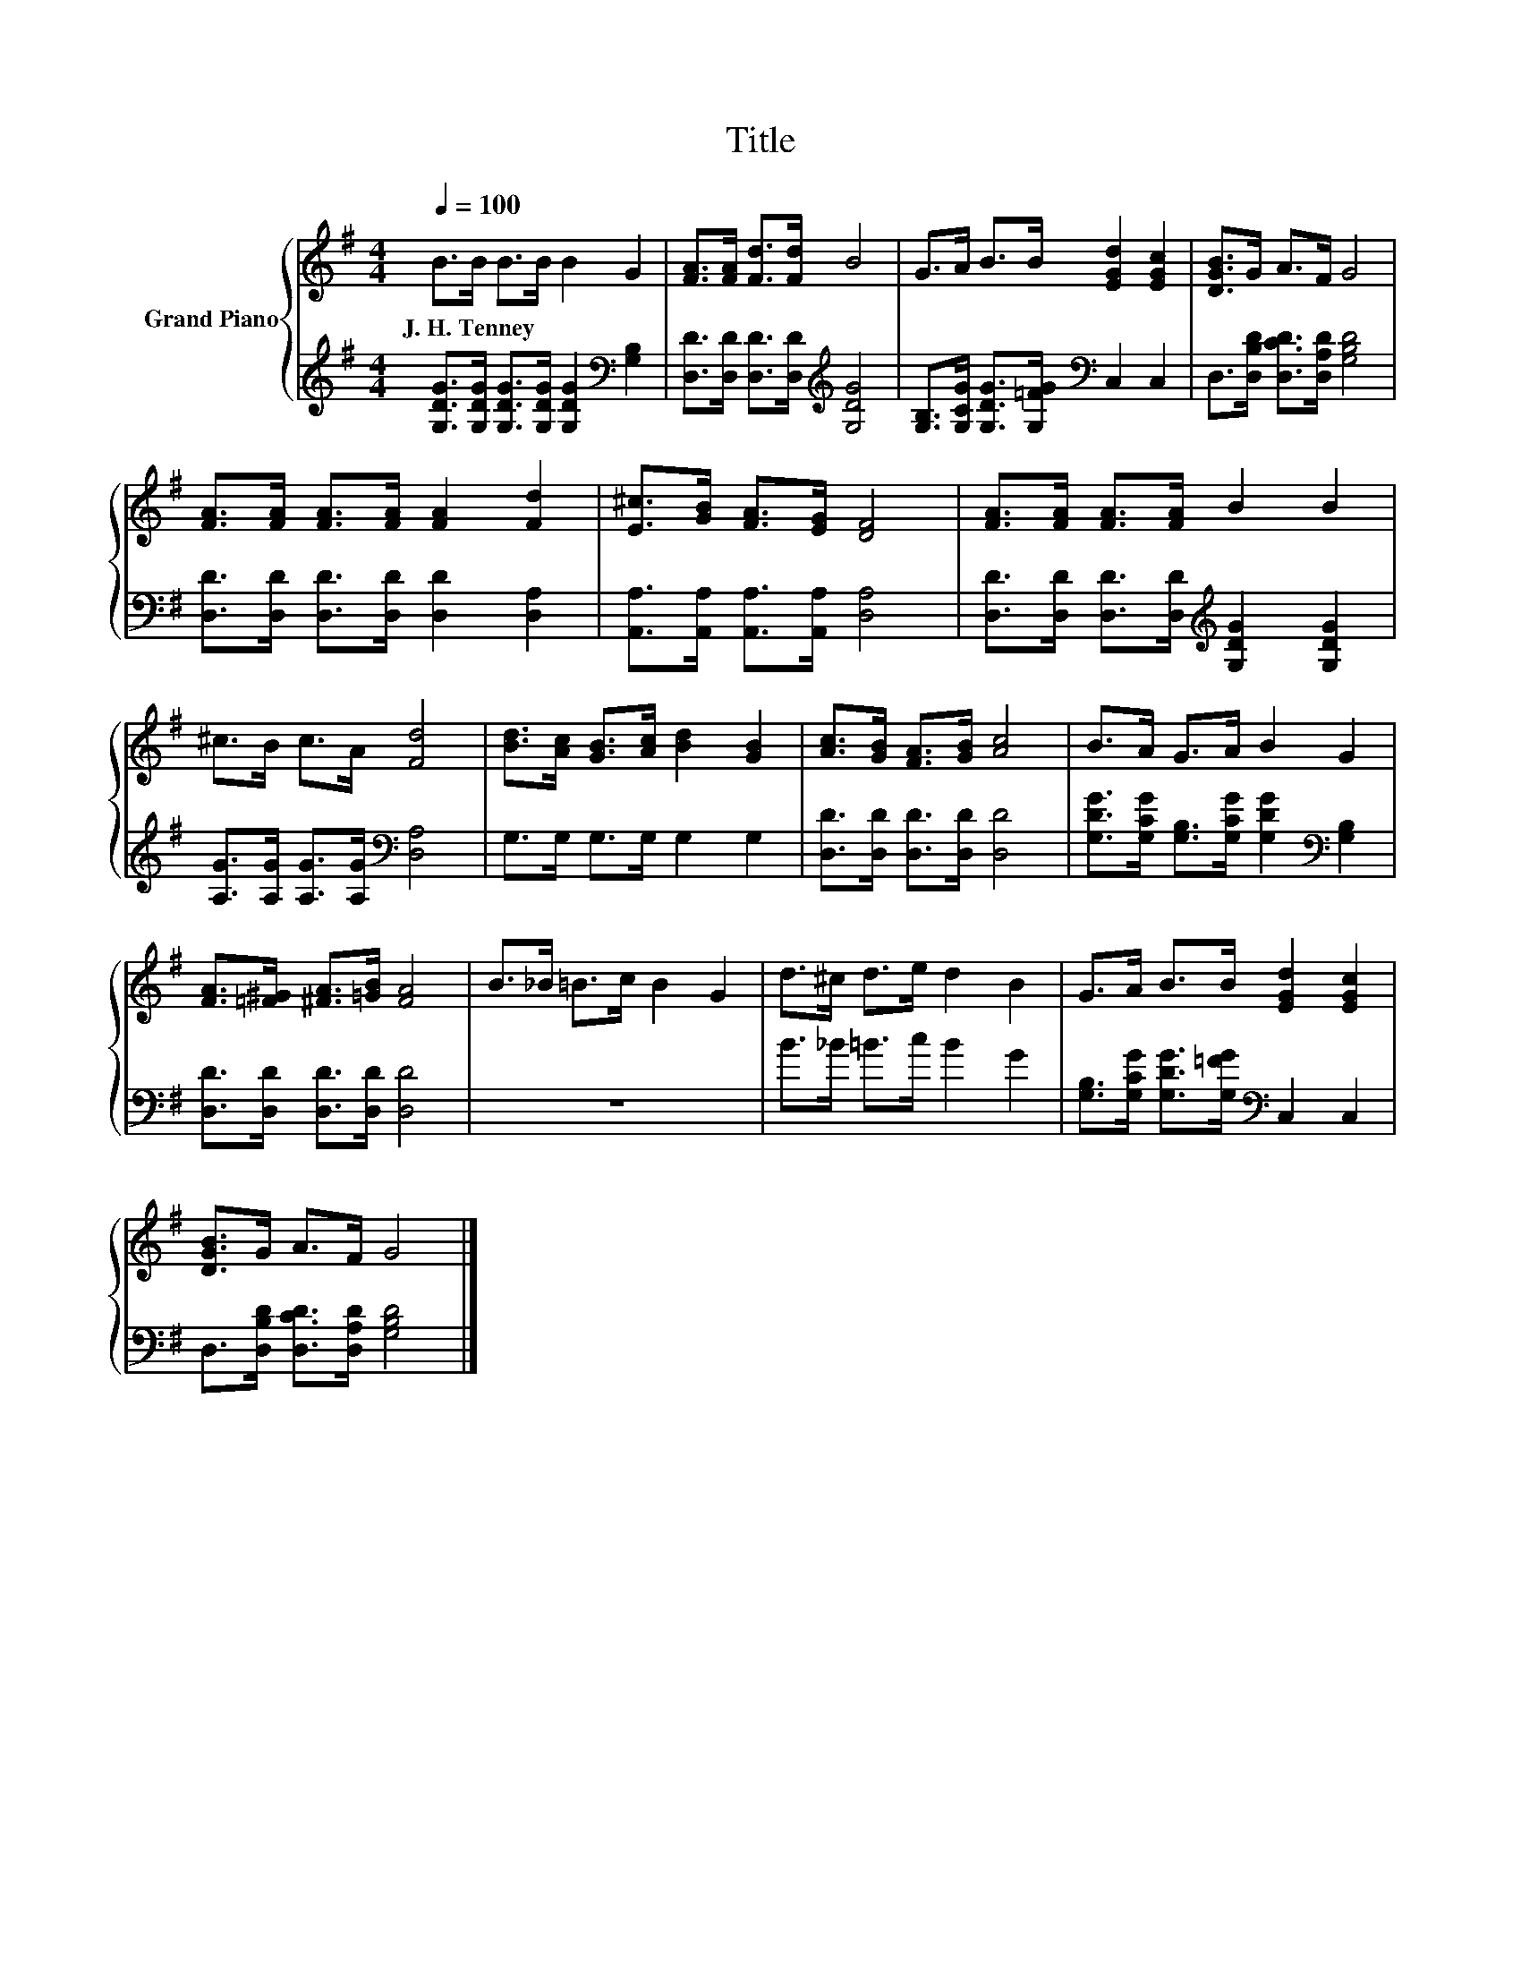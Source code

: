 X:1
T:Title
%%score { 1 | 2 }
L:1/8
Q:1/4=100
M:4/4
K:G
V:1 treble nm="Grand Piano"
V:2 treble 
V:1
 B>B B>B B2 G2 | [FA]>[FA] [Fd]>[Fd] B4 | G>A B>B [EGd]2 [EGc]2 | [DGB]>G A>F G4 | %4
w: J.~H.~Tenney * * * * *||||
 [FA]>[FA] [FA]>[FA] [FA]2 [Fd]2 | [E^c]>[GB] [FA]>[EG] [DF]4 | [FA]>[FA] [FA]>[FA] B2 B2 | %7
w: |||
 ^c>B c>A [Fd]4 | [Bd]>[Ac] [GB]>[Ac] [Bd]2 [GB]2 | [Ac]>[GB] [FA]>[GB] [Ac]4 | B>A G>A B2 G2 | %11
w: ||||
 [FA]>[=F^G] [^FA]>[=GB] [FA]4 | B>_B =B>c B2 G2 | d>^c d>e d2 B2 | G>A B>B [EGd]2 [EGc]2 | %15
w: ||||
 [DGB]>G A>F G4 |] %16
w: |
V:2
 [G,DG]>[G,DG] [G,DG]>[G,DG] [G,DG]2[K:bass] [G,B,]2 | [D,D]>[D,D] [D,D]>[D,D][K:treble] [G,DG]4 | %2
 [G,B,]>[G,CG] [G,DG]>[G,=FG][K:bass] C,2 C,2 | D,>[D,B,D] [D,CD]>[D,A,D] [G,B,D]4 | %4
 [D,D]>[D,D] [D,D]>[D,D] [D,D]2 [D,A,]2 | [A,,A,]>[A,,A,] [A,,A,]>[A,,A,] [D,A,]4 | %6
 [D,D]>[D,D] [D,D]>[D,D][K:treble] [G,DG]2 [G,DG]2 | [A,G]>[A,G] [A,G]>[A,G][K:bass] [D,A,]4 | %8
 G,>G, G,>G, G,2 G,2 | [D,D]>[D,D] [D,D]>[D,D] [D,D]4 | %10
 [G,DG]>[G,CG] [G,B,]>[G,CG] [G,DG]2[K:bass] [G,B,]2 | [D,D]>[D,D] [D,D]>[D,D] [D,D]4 | z8 | %13
 B>_B =B>c B2 G2 | [G,B,]>[G,CG] [G,DG]>[G,=FG][K:bass] C,2 C,2 | %15
 D,>[D,B,D] [D,CD]>[D,A,D] [G,B,D]4 |] %16


